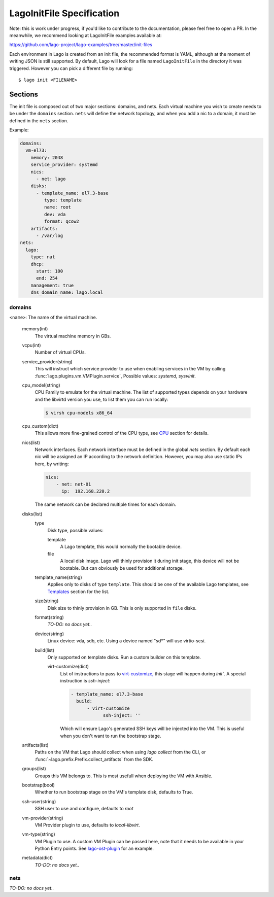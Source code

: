 ##########################
LagoInitFile Specification
##########################

Note: this is work under progress, if you'd like to contribute to the
documentation, please feel free to open a PR. In the meanwhile, we recommend
looking at LagoInitFile examples available at:

https://github.com/lago-project/lago-examples/tree/master/init-files

Each environment in Lago is created from an init file, the recommended format
is YAML, although at the moment of writing JSON is still supported. By default,
Lago will look for a file named ``LagoInitFile`` in the directory it was
triggered. However you can pick a different file by running::

    $ lago init <FILENAME>


Sections
========
The init file is composed out of two major sections: domains, and nets.
Each virtual machine you wish to create needs to be under the ``domains``
section. ``nets`` will define the network topology, and when you add a
nic to a domain, it must be defined in the ``nets`` section.


Example:

.. code-block:: yaml

    domains:
      vm-el73:
        memory: 2048
        service_provider: systemd
        nics:
          - net: lago
        disks:
          - template_name: el7.3-base
             type: template
             name: root
             dev: vda
             format: qcow2
        artifacts:
          - /var/log
    nets:
      lago:
        type: nat
        dhcp:
          start: 100
          end: 254
        management: true
        dns_domain_name: lago.local

domains
-------

``<name>``: The name of the virtual machine.

    memory(int)
       The virtual machine memory in GBs.
    vcpu(int)
        Number of virtual CPUs.
    service_provider(string)
       This will instruct which service provider to use when enabling services
       in the VM by  calling :func:`lago.plugins.vm.VMPlugin.service`,
       Possible values: `systemd, sysvinit`.
    cpu_model(string)
        CPU Family to emulate for the virtual machine. The list of supported
        types depends on your hardware and the libvirtd version you use,
        to list them you can run locally:

        .. code-block:: bash

            $ virsh cpu-models x86_64

    cpu_custom(dict)
        This allows more fine-grained control of the CPU type,
        see CPU_ section for details.
    nics(list)
        Network interfaces. Each network interface must be defined in the
        global `nets` section. By default each nic will be assigned an IP
        according to the network definition. However, you may also use
        static IPs here, by writing:

        .. code-block:: yaml

            nics:
                - net: net-01
                  ip:  192.168.220.2

        The same network can be declared multiple times for each domain.

    disks(list)
        type
            Disk type, possible values:

            template
                A Lago template, this would normally the bootable device.
            file
                A local disk image. Lago will thinly provision it during init
                stage, this device will not be bootable. But can obviously
                be used for additional storage.
        template_name(string)
            Applies only to disks of type ``template``. This should be one
            of the available Lago templates, see Templates_ section for
            the list.
        size(string)
            Disk size to thinly provision in GB. This is only supported in
            ``file`` disks.

        format(string)
            *TO-DO: no docs yet..*
        device(string)
            Linux device: vda, sdb, etc. Using a device named "sd*" will use
            virtio-scsi.
        build(list)
            Only supported on template disks. Run a custom builder on this
            template.

            virt-customize(dict)
                List of instructions to pass to `virt-customize,`_ this stage
                will happen during `init``. A special instruction is `ssh-inject`:

                .. code-block:: yaml

                    - template_name: el7.3-base
                      build:
                          - virt-customize
                                ssh-inject: ''

                Which will ensure Lago's generated SSH keys will be injected
                into the VM. This is useful when you don't want to run the
                bootstrap stage.

    artifacts(list)
        Paths on the VM that Lago should collect when using `lago collect`
        from the CLI, or :func:`~lago.prefix.Prefix.collect_artifacts` from
        the SDK.
    groups(list)
        Groups this VM belongs to. This is most usefull when deploying the VM
        with Ansible.
    bootstrap(bool)
        Whether to run bootstrap stage on the VM's template disk, defaults
        to True.
    ssh-user(string)
        SSH user to use and configure, defaults to `root`
    vm-provider(string)
        VM Provider plugin to use, defaults to `local-libvirt`.
    vm-type(string)
        VM Plugin to use. A custom VM Plugin can be passed here,
        note that it needs to be available in your Python Entry points.
        See lago-ost-plugin_ for an example.
    metadata(dict)
        *TO-DO: no docs yet..*


nets
----
*TO-DO: no docs yet..*


.. _Templates: Templates.html
.. _`virt-customize,`: http://libguestfs.org/virt-customize.1.html
.. _lago-ost-plugin: https://github.com/lago-project/lago-ost-plugin/blob/master/setup.cfg
.. _CPU: CPU.html
